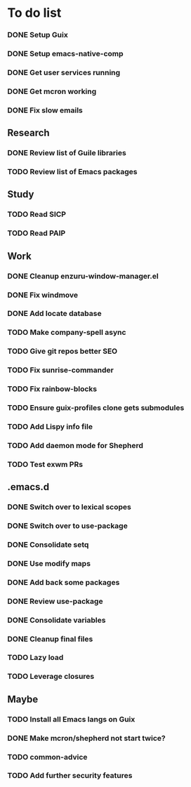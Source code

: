 * To do list

*** DONE Setup Guix
CLOSED: [2021-11-07 Sat 15:00]
*** DONE Setup emacs-native-comp
CLOSED: [2021-11-08 Sun 15:00]
*** DONE Get user services running
CLOSED: [2021-11-13 Sat 11:21]
*** DONE Get mcron working
CLOSED: [2021-11-14 Sun 00:34]
*** DONE Fix slow emails
CLOSED: [2021-11-14 Sun 16:02]

** Research
*** DONE Review list of Guile libraries
CLOSED: [2021-11-14 Sun 16:02]
*** TODO Review list of Emacs packages

** Study
*** TODO Read SICP
*** TODO Read PAIP

** Work
*** DONE Cleanup enzuru-window-manager.el
CLOSED: [2021-11-20 Sat 12:08]
*** DONE Fix windmove
CLOSED: [2021-11-24 Wed 22:03]
*** DONE Add locate database
CLOSED: [2021-11-25 Thu 13:27]
*** TODO Make company-spell async
*** TODO Give git repos better SEO
*** TODO Fix sunrise-commander
*** TODO Fix rainbow-blocks
*** TODO Ensure guix-profiles clone gets submodules
*** TODO Add Lispy info file
*** TODO Add daemon mode for Shepherd
*** TODO Test exwm PRs

** .emacs.d
*** DONE Switch over to lexical scopes
CLOSED: [2021-11-28 Sun 20:57]
*** DONE Switch over to use-package
CLOSED: [2021-11-28 Sun 20:57]
*** DONE Consolidate setq
CLOSED: [2021-11-28 Sun 20:57]
*** DONE Use modify maps
CLOSED: [2021-11-28 Sun 20:57]
*** DONE Add back some packages
CLOSED: [2022-11-26 Sat 12:59]
*** DONE Review use-package
CLOSED: [2022-11-26 Sat 12:59]
*** DONE Consolidate variables
CLOSED: [2022-11-26 Sat 12:59]
*** DONE Cleanup final files
CLOSED: [2022-11-26 Sat 12:59]
*** TODO Lazy load
*** TODO Leverage closures

** Maybe
*** TODO Install all Emacs langs on Guix
*** DONE Make mcron/shepherd not start twice?
CLOSED: [2022-11-26 Sat 12:59]
*** TODO common-advice
*** TODO Add further security features

